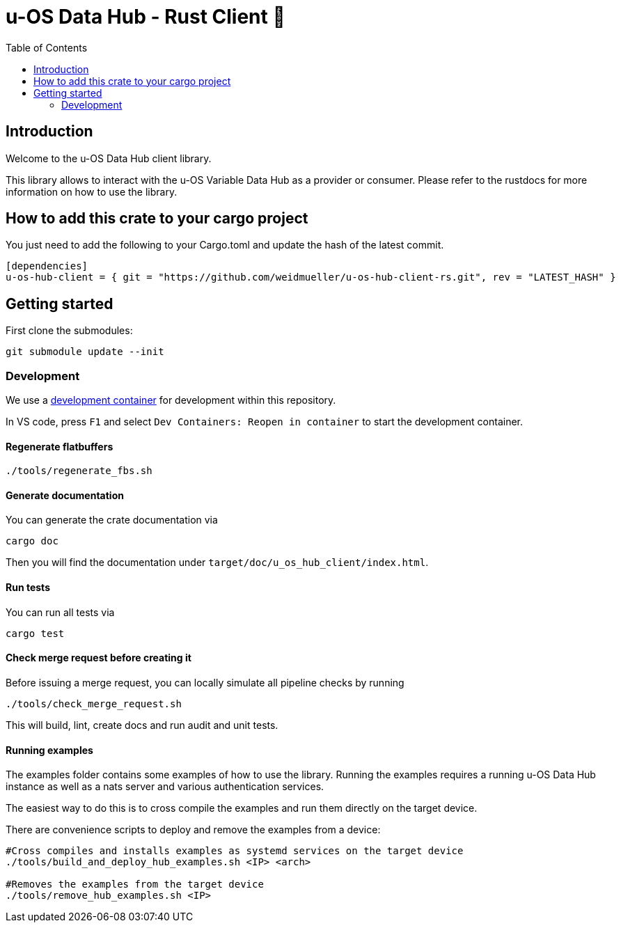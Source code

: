 = u-OS Data Hub - Rust Client 🦀
:toc:

== Introduction

Welcome to the u-OS Data Hub client library.

This library allows to interact with the u-OS Variable Data Hub as a provider or consumer.
Please refer to the rustdocs for more information on how to use the library.

== How to add this crate to your cargo project

You just need to add the following to your Cargo.toml and update the hash of the latest commit.
```toml
[dependencies]
u-os-hub-client = { git = "https://github.com/weidmueller/u-os-hub-client-rs.git", rev = "LATEST_HASH" }
```

== Getting started

First clone the submodules:

----
git submodule update --init
----

=== Development

We use a link:https://containers.dev/implementors/spec/[development container] for development within this repository.

In VS code, press `F1` and select `Dev Containers: Reopen in container` to start the development container.

==== Regenerate flatbuffers

```sh
./tools/regenerate_fbs.sh
```

==== Generate documentation

You can generate the crate documentation via

```sh
cargo doc
```

Then you will find the documentation under `target/doc/u_os_hub_client/index.html`.

==== Run tests

You can run all tests via

```sh
cargo test
```

==== Check merge request before creating it

Before issuing a merge request, you can locally simulate all pipeline checks by running

```sh
./tools/check_merge_request.sh
```

This will build, lint, create docs and run audit and unit tests.

==== Running examples

The examples folder contains some examples of how to use the library.
Running the examples requires a running u-OS Data Hub instance as well as a nats server and various authentication services.

The easiest way to do this is to cross compile the examples and run them directly on the target device.

There are convenience scripts to deploy and remove the examples from a device:

```bash
#Cross compiles and installs examples as systemd services on the target device
./tools/build_and_deploy_hub_examples.sh <IP> <arch>

#Removes the examples from the target device
./tools/remove_hub_examples.sh <IP>
```

